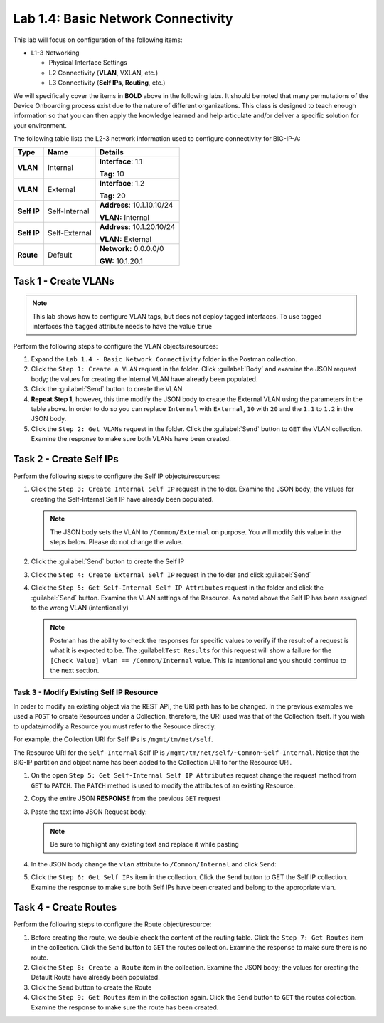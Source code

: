 .. |labmodule| replace:: 1
.. |labnum| replace:: 4
.. |labdot| replace:: |labmodule|\ .\ |labnum|
.. |labund| replace:: |labmodule|\ _\ |labnum|
.. |labname| replace:: Lab\ |labdot|
.. |labnameund| replace:: Lab\ |labund|

Lab |labmodule|\.\ |labnum|\: Basic Network Connectivity
--------------------------------------------------------

This lab will focus on configuration of the following items:

-  L1-3 Networking

   -  Physical Interface Settings

   -  L2 Connectivity (**VLAN**, VXLAN, etc.)

   -  L3 Connectivity (**Self IPs, Routing**, etc.)

We will specifically cover the items in **BOLD** above in the following
labs. It should be noted that many permutations of the Device Onboarding
process exist due to the nature of different organizations. This class is
designed to teach enough information so that you can then apply the
knowledge learned and help articulate and/or deliver a specific solution
for your environment.

.. TODO:: Add logical diagram

The following table lists the L2-3 network information used to configure
connectivity for BIG-IP-A:

.. list-table::
   :stub-columns: 1
   :header-rows: 1

   * - **Type**
     - **Name**
     - **Details**
   * - VLAN
     - Internal
     - **Interface**: 1.1

       **Tag:** 10
   * - VLAN
     - External
     - **Interface**: 1.2

       **Tag:** 20
   * - Self IP
     - Self-Internal
     - **Address**: 10.1.10.10/24

       **VLAN:** Internal
   * - Self IP
     - Self-External
     - **Address**: 10.1.20.10/24

       **VLAN:** External
   * - Route
     - Default
     - **Network:** 0.0.0.0/0

       **GW:** 10.1.20.1

Task 1 - Create VLANs
~~~~~~~~~~~~~~~~~~~~~

.. NOTE::
   This lab shows how to configure VLAN tags, but does not deploy tagged
   interfaces.  To use tagged interfaces the ``tagged`` attribute needs
   to have the value ``true``

Perform the following steps to configure the VLAN objects/resources:

#. Expand the ``Lab 1.4 - Basic Network Connectivity`` folder in the
   Postman collection.

#. Click the ``Step 1: Create a VLAN`` request in the folder. Click 
   :guilabel:`Body` and examine the JSON request body; the values for 
   creating the Internal VLAN have already been populated.

#. Click the :guilabel:`Send` button to create the VLAN

#. **Repeat Step 1**, however, this time modify the JSON body to create the
   External VLAN using the parameters in the table above. In order to do so 
   you can replace ``Internal`` with ``External``, ``10`` with ``20`` and 
   the ``1.1`` to ``1.2`` in the JSON body.

#. Click the ``Step 2: Get VLANs`` request in the folder. Click the
   :guilabel:`Send` button to ``GET`` the VLAN collection. Examine the response
   to make sure both VLANs have been created.

Task 2 - Create Self IPs
~~~~~~~~~~~~~~~~~~~~~~~~

Perform the following steps to configure the Self IP objects/resources:

#. Click the ``Step 3: Create Internal Self IP`` request in the folder. Examine
   the JSON body; the values for creating the Self-Internal Self IP have
   already been populated.

   .. NOTE:: The JSON body sets the VLAN to ``/Common/External`` on purpose.
      You will modify this value in the steps below.  Please do not change the
      value.

#. Click the :guilabel:`Send` button to create the Self IP

#. Click the ``Step 4: Create External Self IP`` request in the folder and
   click :guilabel:`Send`

#. Click the ``Step 5: Get Self-Internal Self IP Attributes`` request in the
   folder and click the :guilabel:`Send` button.  Examine the VLAN settings
   of the Resource.  As noted above the Self IP has been assigned to the wrong
   VLAN (intentionally)

   .. NOTE:: Postman has the ability to check the responses for specific values 
      to verify if the result of a request is what it is expected to be. The 
      :guilabel:``Test Results`` for this request will show a failure for the 
      ``[Check Value] vlan == /Common/Internal`` value.  This is intentional 
      and you should continue to the next section.

   |image92|

Task 3 - Modify Existing Self IP Resource
^^^^^^^^^^^^^^^^^^^^^^^^^^^^^^^^^^^^^^^^^

In order to modify an existing object via the REST API, the URI path has to
be changed.  In the previous examples we used a ``POST`` to create Resources under
a Collection, therefore, the URI used was that of the Collection itself.
If you wish to update/modify a Resource you must refer to the Resource
directly.

For example, the Collection URI for Self IPs is  ``/mgmt/tm/net/self``.

The Resource URI for the ``Self-Internal`` Self IP is
``/mgmt/tm/net/self/~Common~Self-Internal``.  Notice that the BIG-IP
partition and object name has been added to the Collection URI to for the
Resource URI.

#. On the open ``Step 5: Get Self-Internal Self IP Attributes`` request
   change the request method from ``GET`` to ``PATCH``.  The ``PATCH`` method
   is used to modify the attributes of an existing Resource.

   |image96|

#. Copy the entire JSON **RESPONSE** from the previous ``GET`` request

   |image93|

#. Paste the text into JSON Request body:

   .. NOTE:: Be sure to highlight any existing text and replace it while
      pasting

   |image94|

#. In the JSON body change the ``vlan`` attribute to ``/Common/Internal``
   and click ``Send``:

   |image95|

#. Click the ``Step 6: Get Self IPs`` item in the collection. Click the
   ``Send`` button to GET the Self IP collection. Examine the response to
   make sure both Self IPs have been created and belong to the appropriate vlan.

Task 4 - Create Routes
~~~~~~~~~~~~~~~~~~~~~~

Perform the following steps to configure the Route object/resource:

#. Before creating the route, we double check the content of the routing table.
   Click the ``Step 7: Get Routes`` item in the collection. Click the
   ``Send`` button to ``GET`` the routes collection. Examine the response to
   make sure there is no route.

#. Click the ``Step 8: Create a Route`` item in the collection. Examine
   the JSON body; the values for creating the Default Route have already
   been populated.

#. Click the ``Send`` button to create the Route

#. Click the ``Step 9: Get Routes`` item in the collection again. Click the
   ``Send`` button to ``GET`` the routes collection. Examine the response to
   make sure the route has been created.

.. |image92| image:: /_static/class1/image092.png
.. |image93| image:: /_static/class1/image093.png
.. |image94| image:: /_static/class1/image094.png
.. |image95| image:: /_static/class1/image095.png
.. |image96| image:: /_static/class1/image096.png
